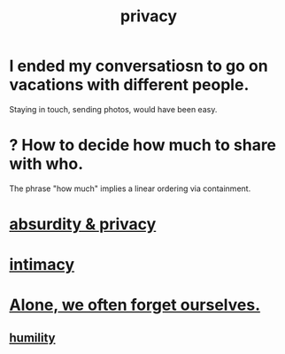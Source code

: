 :PROPERTIES:
:ID:       9503e93c-e13f-4be2-ad59-66350feeb21f
:END:
#+title: privacy
* I ended my conversatiosn to go on vacations with different people.
  Staying in touch, sending photos, would have been easy.
* ? How to decide how much to share with who.
  The phrase "how much" implies a linear ordering via containment.
* [[id:fbf10600-8c8b-425c-aa46-0a1233ed4786][absurdity & privacy]]
* [[id:7c1233c5-02e7-451e-9265-fe35fe97855c][intimacy]]
* [[id:74af98fa-20f2-44ae-9e93-8f73f666724a][Alone, we often forget ourselves.]]
** [[id:91dc626c-36e2-4dc6-9c4f-fdea453c838e][humility]]
